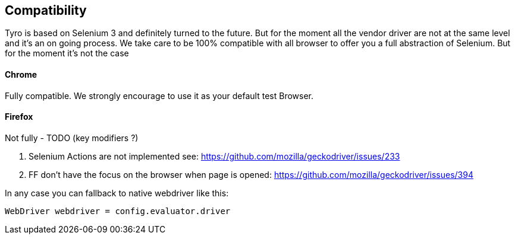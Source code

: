 == Compatibility

Tyro is based on Selenium 3 and definitely turned to the future.
But for the moment all the vendor driver are not at the same level and it's an on going process.
We take care to be 100% compatible with all browser to offer you a full abstraction of Selenium. But for the moment it's not the case

==== Chrome

Fully compatible. We strongly encourage to use it as your default test Browser.

==== Firefox

Not fully - TODO (key modifiers ?)

1. Selenium Actions are not implemented see: https://github.com/mozilla/geckodriver/issues/233
2. FF don't have the focus on the browser when page is opened: https://github.com/mozilla/geckodriver/issues/394



In any case you can fallback to native webdriver like this:

[source, groovy]
-------------------------------------------------------------------------------
WebDriver webdriver = config.evaluator.driver
-------------------------------------------------------------------------------